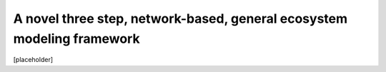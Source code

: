 A novel three step, network-based, general ecosystem modeling framework
=======================================================================

[placeholder]